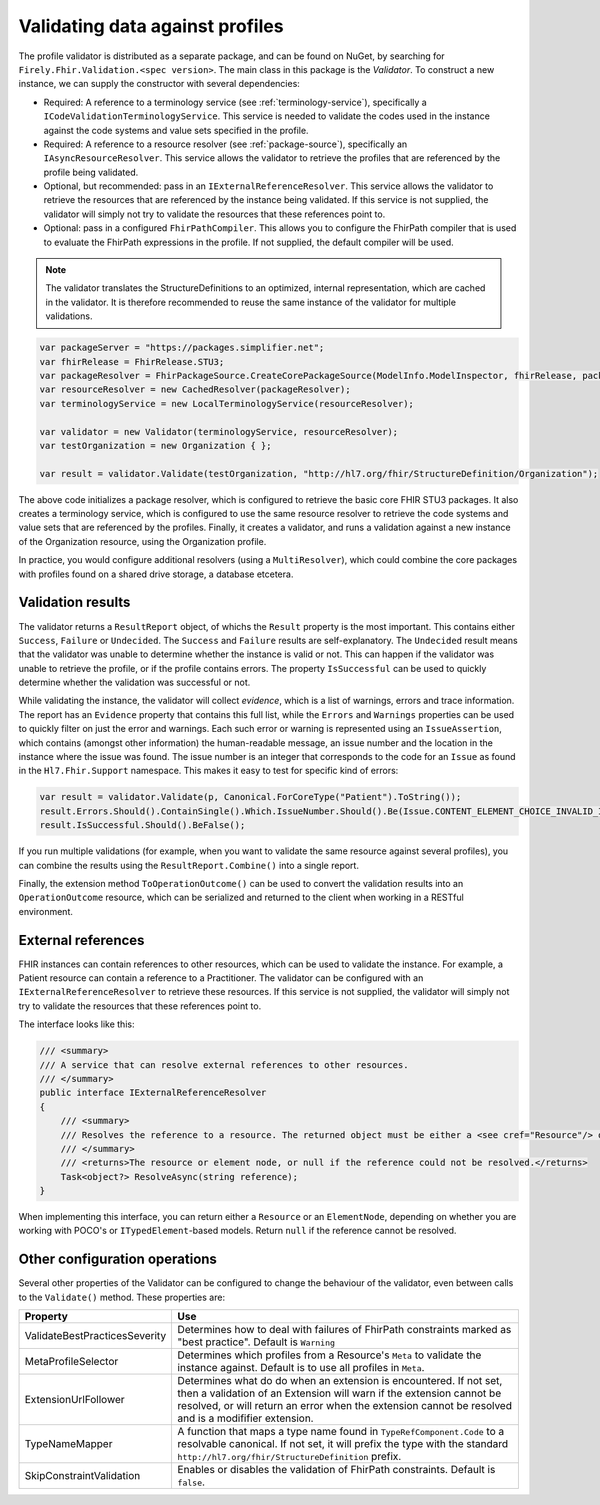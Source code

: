 .. _profile-validation:

================================
Validating data against profiles
================================

The profile validator is distributed as a separate package, and can be found on NuGet, by searching for ``Firely.Fhir.Validation.<spec version>``. The main class in this package is the `Validator`. To construct a new instance, we can supply the constructor with several dependencies:

* Required: A reference to a terminology service (see :ref:`terminology-service`), specifically a ``ICodeValidationTerminologyService``. This service is needed to validate the codes used in the instance against the code systems and value sets specified in the profile.
* Required: A reference to a resource resolver (see :ref:`package-source`), specifically an ``IAsyncResourceResolver``. This service allows the validator to retrieve the profiles that are referenced by the profile being validated.
* Optional, but recommended: pass in an ``IExternalReferenceResolver``. This service allows the validator to retrieve the resources that are referenced by the instance being validated. If this service is not supplied, the validator will simply not try to validate the resources that these references point to.
* Optional: pass in a configured ``FhirPathCompiler``. This allows you to configure the FhirPath compiler that is used to evaluate the FhirPath expressions in the profile. If not supplied, the default compiler will be used.

.. note::

   The validator translates the StructureDefinitions to an optimized, internal representation, which are cached in the validator. It is therefore recommended to reuse the same instance of the validator for multiple validations.


.. code-block:: csharp

    var packageServer = "https://packages.simplifier.net";
    var fhirRelease = FhirRelease.STU3;
    var packageResolver = FhirPackageSource.CreateCorePackageSource(ModelInfo.ModelInspector, fhirRelease, packageServerUrl);
    var resourceResolver = new CachedResolver(packageResolver);
    var terminologyService = new LocalTerminologyService(resourceResolver);

    var validator = new Validator(terminologyService, resourceResolver);
    var testOrganization = new Organization { };

    var result = validator.Validate(testOrganization, "http://hl7.org/fhir/StructureDefinition/Organization");

The above code initializes a package resolver, which is configured to retrieve the basic core FHIR STU3 packages. It also creates a terminology service, which is configured to use the same resource resolver to retrieve the code systems and value sets that are referenced by the profiles. Finally, it creates a validator, and runs a validation against a new instance of the Organization resource, using the Organization profile.

In practice, you would configure additional resolvers (using a ``MultiResolver``), which could combine the core packages with profiles found on a shared drive storage, a database etcetera.

Validation results
------------------

The validator returns a ``ResultReport`` object, of whichs the ``Result`` property is the most important. This contains either ``Success``, ``Failure`` or ``Undecided``. The ``Success`` and ``Failure`` results are self-explanatory. The ``Undecided`` result means that the validator was unable to determine whether the instance is valid or not. This can happen if the validator was unable to retrieve the profile, or if the profile contains errors. The property ``IsSuccessful`` can be used to quickly determine whether the validation was successful or not.

While validating the instance, the validator will collect *evidence*, which is a list of warnings, errors and trace information. The report has an ``Evidence`` property that contains this full list, while the ``Errors`` and ``Warnings`` properties can be used to quickly filter on just the error and warnings. Each such error or warning is represented using an ``IssueAssertion``, which contains (amongst other information) the human-readable message, an issue number and the location in the instance where the issue was found. The issue number is an integer that corresponds to the code for an ``Issue`` as found in the ``Hl7.Fhir.Support`` namespace. This makes it easy to test for specific kind of errors:

.. code-block:: csharp

  var result = validator.Validate(p, Canonical.ForCoreType("Patient").ToString());
  result.Errors.Should().ContainSingle().Which.IssueNumber.Should().Be(Issue.CONTENT_ELEMENT_CHOICE_INVALID_INSTANCE_TYPE.Code);
  result.IsSuccessful.Should().BeFalse();

If you run multiple validations (for example, when you want to validate the same resource against several profiles), you can combine the results using the ``ResultReport.Combine()`` into a single report.

Finally, the extension method ``ToOperationOutcome()`` can be used to convert the validation results into an ``OperationOutcome`` resource, which can be serialized and returned to the client when working in a RESTful environment.


External references
-------------------
FHIR instances can contain references to other resources, which can be used to validate the instance. For example, a Patient resource can contain a reference to a Practitioner. The validator can be configured with an ``IExternalReferenceResolver`` to retrieve these resources. If this service is not supplied, the validator will simply not try to validate the resources that these references point to.

The interface looks like this:

.. code-block:: csharp

  /// <summary>
  /// A service that can resolve external references to other resources.
  /// </summary>
  public interface IExternalReferenceResolver
  {
      /// <summary>
      /// Resolves the reference to a resource. The returned object must be either a <see cref="Resource"/> or <see cref="ElementNode"/>
      /// </summary>
      /// <returns>The resource or element node, or null if the reference could not be resolved.</returns>
      Task<object?> ResolveAsync(string reference);
  }

When implementing this interface, you can return either a ``Resource`` or an ``ElementNode``, depending on whether you are working with POCO's or ``ITypedElement``-based models. Return ``null`` if the reference cannot be resolved.

Other configuration operations
------------------------------
Several other properties of the Validator can be configured to change the behaviour of the validator, even between calls to the ``Validate()`` method. These properties are:

.. list-table::
   :header-rows: 1

   * - Property
     - Use
   * - ValidateBestPracticesSeverity
     - Determines how to deal with failures of FhirPath constraints marked as "best practice". Default is ``Warning``
   * - MetaProfileSelector
     - Determines which profiles from a Resource's ``Meta`` to validate the instance against. Default is to use all profiles in ``Meta``.
   * - ExtensionUrlFollower
     - Determines what do do when an extension is encountered. If not set, then a validation of an Extension will warn if the extension cannot be resolved, or will return an error when the extension cannot be resolved and is a modififier extension.
   * - TypeNameMapper
     - A function that maps a type name found in ``TypeRefComponent.Code`` to a resolvable canonical. If not set, it will prefix the type with the standard ``http://hl7.org/fhir/StructureDefinition`` prefix.
   * - SkipConstraintValidation
     - Enables or disables the validation of FhirPath constraints. Default is ``false``.

